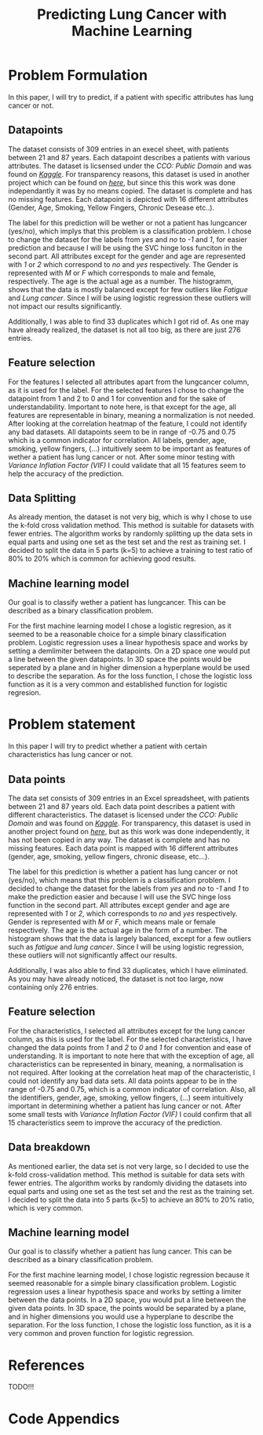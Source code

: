 #+OPTIONS: toc:nil author:nil date:21.09.2022
#+LATEX_HEADER: \usepackage[margin=1.0in]{geometry}
#+LATEX_CLASS: article
#+LATEX_CLASS_OPTIONS: [a4paper,12pt]
#+LATEX_HEADER: \usepackage{setspace}

#+TITLE: Predicting Lung Cancer with Machine Learning

* Problem Formulation
In this paper, I will try to predict, if a patient with specific attributes has lung cancer or not.



** Datapoints
The dataset consists of 309 entries in an execel sheet, with patients between 21 and 87 years.
Each datapoint describes a patients with various attributes.
The dataset is licsensed under the /CCO: Public Domain/ and was found on /[[https://www.kaggle.com/datasets/mysarahmadbhat/lung-cancer][Kaggle]]/.
For transparency reasons, this dataset is used in another project which can be found on /[[https://www.kaggle.com/code/gaganmaahi224/lung-cancer-5ml-models-full-analysis-plotly][here]]/, but since this this work was done independantly it was by no means copied.
The dataset is complete and has no missing features. Each datapoint is depicted with 16 different attributes (Gender, Age, Smoking, Yellow Fingers, Chronic Desease etc..).

The label for this prediction will be wether or not a patient has lungcancer (yes/no), which implys that this problem is a classification problem.
I chose to change the dataset for the labels from /yes/ and /no/ to /-1/ and /1/, for easier prediction and because I will be using the SVC hinge loss funciton in the second part.
All attributes except for the gender and age are represented with /1/ or /2/ which correspond to /no/ and /yes/ respectively. The Gender is represented with /M/ or /F/ which corresponds to male and female, respectively. The age is the actual age as a number.
The histogramm, shows that the data is mostly balanced except for few outliers like /Fatigue/ and /Lung cancer/. Since I will be using logistic regression these outliers will not impact our results significantly.

Additionally, I was able to find 33 duplicates which I got rid of.
As one may have already realized, the dataset is not all too big, as there are just 276 entries.

** Feature selection
For the features I selected all attributes apart from the lungcancer column, as it is used for the label.
For the selected features I chose to change the datapoint from 1 and 2 to 0 and 1 for convention and for the sake of understandability.
Important to note here, is that except for the age, all features are representable in binary, meaning a normalization is not needed.
After looking at the correlation heatmap of the feature, I could not identify any bad datasets. All datapoints seem to be in range of -0.75 and 0.75 which is a common indicator for correlation.
All labels, gender, age, smoking, yellow fingers, (...) intuitively seem to be important as features of wether a patient has lung cancer or not.
After some minor testing with /Variance Inflation Factor (VIF)/ I could validate that all 15 features seem to help the accuracy of the prediction.

** Data Splitting
As already mention, the dataset is not very big, which is why I chose to use the k-fold cross validation method. This method is suitable for datasets with fewer entries.
The algorithm works by randomly splitting up the data sets in equal parts and using one set as the test set and the rest as training set.
I decided to split the data in 5 parts (k=5) to achieve a training to test ratio of 80% to 20% which is common for achieving good results.

** Machine learning model
Our goal is to classify wether a patient has lungcancer. This can be described as a binary classification problem.

For the first machine learning model I chose a logistic regresion, as it seemed to be a reasonable choice for a simple binary classification problem.
Logistic regression uses a linear hypothesis space and works by setting a demlimiter between the datapoints.
On a 2D space one would put a line between the given datapoints. In 3D space the points would be seperated by a plane and in higher dimension a hyperplane would be used to describe the separation.
As for the loss function, I chose the logistic loss function as it is a very common and established function for logistic regresion.

* Problem statement
In this paper I will try to predict whether a patient with certain characteristics has lung cancer or not.



** Data points
The data set consists of 309 entries in an Excel spreadsheet, with patients between 21 and 87 years old.
Each data point describes a patient with different characteristics.
The dataset is licensed under the /CCO: Public Domain/ and was found on /[[https://www.kaggle.com/datasets/mysarahmadbhat/lung-cancer][Kaggle]]/.
For transparency, this dataset is used in another project found on /[[https://www.kaggle.com/code/gaganmaahi224/lung-cancer-5ml-models-full-analysis-plotly][here]]/, but as this work was done independently, it has not been copied in any way.
The dataset is complete and has no missing features. Each data point is mapped with 16 different attributes (gender, age, smoking, yellow fingers, chronic disease, etc...).

The label for this prediction is whether a patient has lung cancer or not (yes/no), which means that this problem is a classification problem.
I decided to change the dataset for the labels from /yes/ and /no/ to /-1/ and /1/ to make the prediction easier and because I will use the SVC hinge loss function in the second part.
All attributes except gender and age are represented with /1/ or /2/, which corresponds to /no/ and /yes/ respectively. Gender is represented with /M/ or /F/, which means male or female respectively. The age is the actual age in the form of a number.
The histogram shows that the data is largely balanced, except for a few outliers such as /fatigue/ and /lung cancer/. Since I will be using logistic regression, these outliers will not significantly affect our results.

Additionally, I was also able to find 33 duplicates, which I have eliminated.
As you may have already noticed, the dataset is not too large, now containing only 276 entries.

** Feature selection
For the characteristics, I selected all attributes except for the lung cancer column, as this is used for the label.
For the selected characteristics, I have changed the data points from /1/ and /2/ to /0/ and /1/ for convention and ease of understanding.
It is important to note here that with the exception of age, all characteristics can be represented in binary, meaning, a normalisation is not required.
After looking at the correlation heat map of the characteristic, I could not identify any bad data sets. All data points appear to be in the range of -0.75 and 0.75, which is a common indicator of correlation.
Also, all the identifiers, gender, age, smoking, yellow fingers, (...) seem intuitively important in determining whether a patient has lung cancer or not.
After some small tests with /Variance Inflation Factor (VIF)/ I could confirm that all 15 characteristics seem to improve the accuracy of the prediction.

** Data breakdown
As mentioned earlier, the data set is not very large, so I decided to use the k-fold cross-validation method. This method is suitable for data sets with fewer entries.
The algorithm works by randomly dividing the datasets into equal parts and using one set as the test set and the rest as the training set.
I decided to split the data into 5 parts (k=5) to achieve an 80% to 20% ratio, which is very common.

** Machine learning model
Our goal is to classify whether a patient has lung cancer. This can be described as a binary classification problem.

For the first machine learning model, I chose logistic regression because it seemed reasonable for a simple binary classification problem.
Logistic regression uses a linear hypothesis space and works by setting a limiter between the data points.
In a 2D space, you would put a line between the given data points. In 3D space, the points would be separated by a plane, and in higher dimensions you would use a hyperplane to describe the separation.
For the loss function, I chose the logistic loss function, as it is a very common and proven function for logistic regression.

* References
 TODO!!!

* Code Appendics
